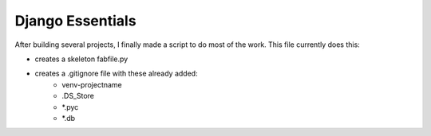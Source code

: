 Django Essentials
================================================

After building several projects, I finally made a script to do most of the work. This file currently does this:

* creates a skeleton fabfile.py
* creates a .gitignore file with these already added:
	* venv-projectname
	* .DS_Store
	* *.pyc
	* *.db